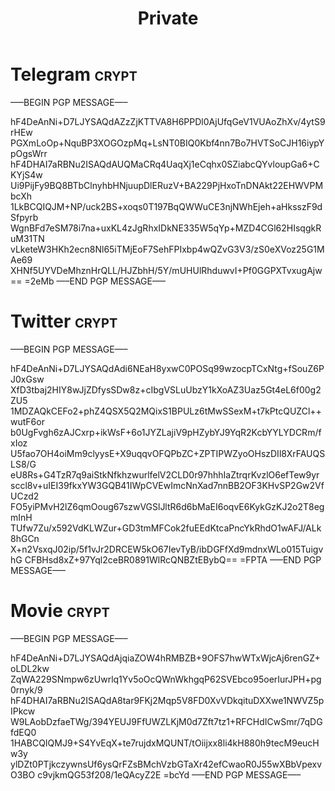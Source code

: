 #+TITLE: Private
* Telegram :crypt:
-----BEGIN PGP MESSAGE-----

hF4DeAnNi+D7LJYSAQdAZzZjKTTVA8H6PPDl0AjUfqGeV1VUAoZhXv/4ytS9rHEw
PGXmLoOp+NquBP3XOGOzpMq+LsNT0BIQ0Kbf4nn7Bo7HVTSoCJH16iypYpOgsWrr
hF4DHAI7aRBNu2ISAQdAUQMaCRq4UaqXj1eCqhx0SZiabcQYvloupGa6+CKYjS4w
Ui9PijFy9BQ8BTbClnyhbHNjuupDlERuzV+BA229PjHxoTnDNAkt22EHWVPMbcXh
1LkBCQIQJM+NP/uck2BS+xoqs0T197BqQWWuCE3njNWhEjeh+aHksszF9dSfpyrb
WgnBFd7eSM78i7na+uxKL4zJgRhxIDkNE335W5qYp+MZD4CGl62HIsqgkRuM31TN
vLketeW3HKh2ecn8Nl65iTMjEoF7SehFPIxbp4wQZvG3V3/zS0eXVoz25G1MAe69
XHNf5UYVDeMhznHrQLL/HJZbhH/5Y/mUHUlRhduwvI+Pf0GGPXTvxugAjw==
=2eMb
-----END PGP MESSAGE-----

* Twitter :crypt:
-----BEGIN PGP MESSAGE-----

hF4DeAnNi+D7LJYSAQdAdi6NEaH8yxwC0POSq99wzocpTCxNtg+fSouZ6PJ0xGsw
XfD3tbaj2HIY8wJjZDfysSDw8z+cIbgVSLuUbzY1kXoAZ3Uaz5Gt4eL6f00g2ZU5
1MDZAQkCEFo2+phZ4QSX5Q2MQixS1BPULz6tMwSSexM+t7kPtcQUZCl++wutF6or
b0UgFvgh6zAJCxrp+ikWsF+6o1JYZLajiV9pHZybYJ9YqR2KcbYYLYDCRm/fxIoz
U5fao7OH4oiMm9clyysE+X9uqqvOFQPbZC+ZPTIPWZyoOHszDIl8XrFAUQSLS8/G
eU8Rs+G4TzR7q9aiStkNfkhzwurlfelV2CLD0r97hhhIaZtrqrKvzlO6efTew9yr
sccl8v+uIEI39fkxYW3GQB41IWpCVEwImcNnXad7nnBB2OF3KHvSP2Gw2VfUCzd2
FO5yiPMvH2lZ6qmOoug67szwVGSlJltR6d6bMaEI6oqvE6KykGzKJ2o2T8egmInH
TUfw7Zu/x592VdKLWZur+GD3tmMFCok2fuEEdKtcaPncYkRhdO1wAFJ/ALk8hGCn
X+n2VsxqJ02ip/5f1vJr2DRCEW5kO67IevTyB/ibDGFfXd9mdnxWLo015TuigvhG
CFBHsd8xZ+97Yql2ceBR0891WlRcQNBZtEBybQ==
=FPTA
-----END PGP MESSAGE-----

* Movie :crypt:
-----BEGIN PGP MESSAGE-----

hF4DeAnNi+D7LJYSAQdAjqiaZOW4hRMBZB+9OFS7hwWTxWjcAj6renGZ+oLDL2kw
ZqWA229SNmpw6zUwrlq1Yv5oOcQWnWkhgqP62SVEbco95oerIurJPH+pg0rnyk/9
hF4DHAI7aRBNu2ISAQdA8tar9FKj2Mqp5V8FD0XvVDkqituDXXwe1NWVZ5pIPkcw
W9LAobDzfaeTWg/394YEUJ9FfUWZLKjM0d7Zft7tz1+RFCHdICwSmr/7qDGfdEQ0
1HABCQIQMJ9+S4YvEqX+te7rujdxMQUNT/tOiijxx8li4kH880h9tecM9eucHw3y
ylDZt0PTjkczywnsUf6ysQrFZsBMchVzbGTaXr42efCwaoR0J55wXBbVpexvO3BO
c9vjkmQG53f208/1eQAcyZ2E
=bcYd
-----END PGP MESSAGE-----

